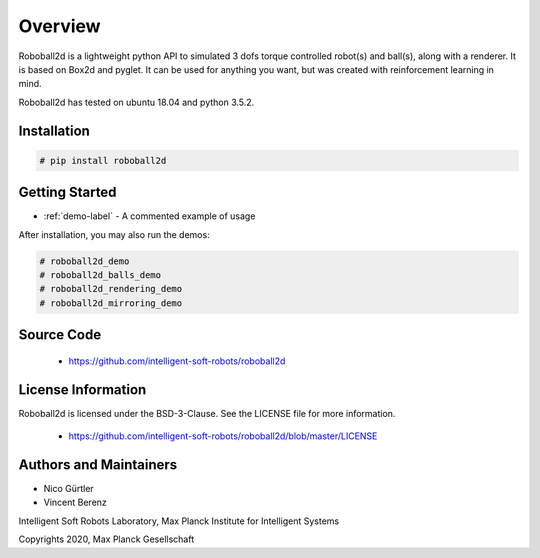 .. _intro_toplevel:

========
Overview
========

Roboball2d is a lightweight python API to simulated 3 dofs torque controlled robot(s) and ball(s),
along with a renderer.
It is based on Box2d and pyglet. It can be used for anything you want,
but was created with reinforcement learning in mind.

Roboball2d has tested on ubuntu 18.04 and python 3.5.2. 


Installation
============

.. sourcecode:: none

    # pip install roboball2d



Getting Started
===============

* :ref:`demo-label` - A commented example of usage

After installation, you may also run the demos:

.. sourcecode:: none

   # roboball2d_demo
   # roboball2d_balls_demo
   # roboball2d_rendering_demo
   # roboball2d_mirroring_demo
       
Source Code
===========

 * https://github.com/intelligent-soft-robots/roboball2d


License Information
===================
Roboball2d is licensed under the BSD-3-Clause.  See the LICENSE file for
more information.

 * https://github.com/intelligent-soft-robots/roboball2d/blob/master/LICENSE

   
Authors and Maintainers
======================

- Nico Gürtler
- Vincent Berenz

Intelligent Soft Robots Laboratory, Max Planck Institute for Intelligent Systems

Copyrights 2020, Max Planck Gesellschaft
